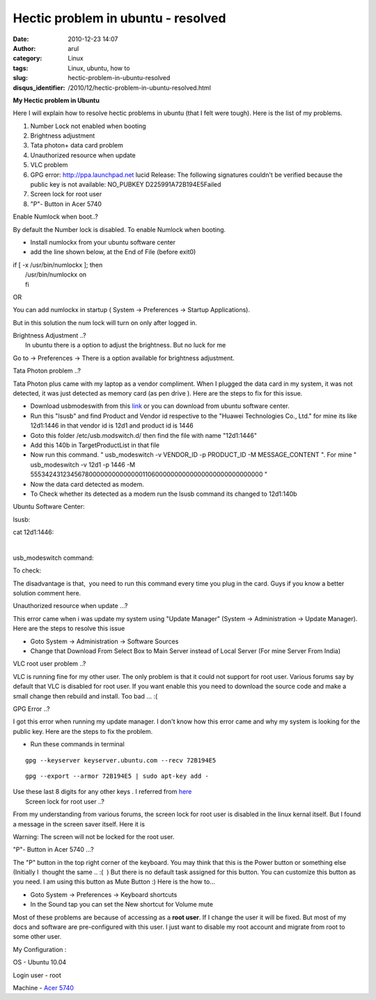 Hectic problem in ubuntu - resolved
###################################
:date: 2010-12-23 14:07
:author: arul
:category: Linux
:tags: Linux, ubuntu, how to
:slug: hectic-problem-in-ubuntu-resolved
:disqus_identifier: /2010/12/hectic-problem-in-ubuntu-resolved.html

**My Hectic problem in Ubuntu**

|image0|

Here I will explain how to resolve hectic problems in ubuntu (that I
felt were tough). Here is the list of my problems.

#. Number Lock not enabled when booting
#. Brightness adjustment
#. Tata photon+ data card problem
#. Unauthorized resource when update﻿
#. VLC problem
#. GPG error: http://ppa.launchpad.net lucid Release: The following
   signatures couldn't be verified because the public key is not
   available: NO\_PUBKEY D225991A72B194E5Failed
#. Screen lock for root user
#. "P"- Button in Acer 5740﻿﻿

Enable Numlock when boot..?

By default the Number lock is disabled. To enable Numlock when booting.

-  Install numlockx from your ubuntu software center
-  add the line shown below, at the End of File (before exit0)

| if [ -x /usr/bin/numlockx ]; then
|  /usr/bin/numlockx on
|  fi

OR

You can add numlockx in startup ( System → Preferences → Startup
Applications).

.. raw:: html

   <div class="separator" style="clear: both; text-align: center;">

|image1|

.. raw:: html

   </div>

But in this solution the num lock will turn on only after logged in.

| Brightness Adjustment ..?
|  In ubuntu there is a option to adjust the brightness. But no luck for
  me

Go to → Preferences → There is a option available for brightness
adjustment.

.. raw:: html

   <div class="separator" style="clear: both; text-align: center;">

|image2|

.. raw:: html

   </div>

Tata Photon problem ..?

Tata Photon plus came with my laptop as a vendor compliment. When I
plugged the data card in my system, it was not detected, it was just
detected as memory card (as pen drive ). Here are the steps to fix for
this issue.

-  Download usbmodeswith from this
   `link <https://launchpad.net/ubuntu/+archive/primary/+files/usb-modeswitch_1.1.0-2_i386.deb>`__
   or you can download from ubuntu software center.
-  Run this "lsusb" and find Product and Vendor id respective to the
   "Huawei Technologies Co., Ltd." for mine its like 12d1:1446 in that
   vendor id is 12d1 and product id is 1446
-  Goto this folder /etc/usb.modswitch.d/ then find the file with name
   "12d1:1446"
-  Add this 140b in TargetProductList in that file
-  Now run this command. " usb\_modeswitch -v VENDOR\_ID -p PRODUCT\_ID
   -M MESSAGE\_CONTENT ". For mine " usb\_modeswitch -v 12d1 -p 1446 -M
   55534243123456780000000000000011060000000000000000000000000000 "
-  Now the data card detected as modem.
-  To Check whether its detected as a modem run the lsusb command its
   changed to 12d1:140b

Ubuntu Software Center:

.. raw:: html

   <div class="separator" style="clear: both; text-align: center;">

|image3|

.. raw:: html

   </div>

lsusb:

.. raw:: html

   <div class="separator" style="clear: both; text-align: center;">

|image4|

.. raw:: html

   </div>

cat 12d1:1446:

.. raw:: html

   <div class="separator" style="clear: both; text-align: center;">

|image5|\ ﻿

.. raw:: html

   </div>

usb\_modeswitch command:

.. raw:: html

   <div class="separator" style="clear: both; text-align: center;">

|image6|

.. raw:: html

   </div>

To check:

.. raw:: html

   <div class="separator" style="clear: both; text-align: center;">

|image7|

.. raw:: html

   </div>

The disadvantage is that,  you need to run this command every time you
plug in the card. Guys if you know a better solution comment here.

Unauthorized resource when update ...?

This error came when i was update my system using "Update Manager"
(System → Administration → Update Manager). Here are the steps to
resolve this issue

-  Goto System → Administration → Software Sources
-  Change that Download From Select Box to Main Server instead of Local
   Server (For mine Server From India)

.. raw:: html

   <div class="separator" style="clear: both; text-align: center;">

|image8|

.. raw:: html

   </div>

.. raw:: html

   <div class="separator" style="clear: both; text-align: left;">

VLC root user problem ..?

.. raw:: html

   </div>

.. raw:: html

   <div class="separator" style="clear: both; text-align: left;">

VLC is running fine for my other user. The only problem is that it could
not support for root user. Various forums say by default that VLC is
disabled for root user. If you want enable this you need to download the
source code and make a small change then rebuild and install. Too bad
... :(

.. raw:: html

   </div>

.. raw:: html

   <div class="separator" style="clear: both; text-align: left;">

GPG Error ..?

.. raw:: html

   </div>

.. raw:: html

   <div class="separator" style="clear: both; text-align: left;">

I got this error when running my update manager. I don't know how this
error came and why my system is looking for the public key. Here are the
steps to fix the problem.

.. raw:: html

   </div>

.. raw:: html

   <div class="separator" style="clear: both; text-align: left;">

-  Run these commands in terminal

.. raw:: html

   </div>

::

    gpg --keyserver keyserver.ubuntu.com --recv 72B194E5

::

    gpg --export --armor 72B194E5 | sudo apt-key add -

| Use these last 8 digits for any other keys . I referred from
  `here <http://ubuntuforums.org/showthread.php?t=1046158>`__
|  Screen lock for root user ..?

From my understanding from various forums, the screen lock for root user
is disabled in the linux kernal itself. But I found a message in the
screen saver itself. Here it is

.. raw:: html

   <div style="clear: both; text-align: center;">

|image9|

.. raw:: html

   </div>

.. raw:: html

   <div>

Warning: The screen will not be locked for the root user.

.. raw:: html

   </div>

.. raw:: html

   <div>

"P"- Button in Acer 5740﻿﻿ ...?

.. raw:: html

   </div>

.. raw:: html

   <div>

The "P" button in the top right corner of the keyboard. You may think
that this is the Power button or something else (Initially I  thought
the same .. :(  ) But there is no default task assigned for this button.
You can customize this button as you need. I am using this button as
Mute Button :) Here is the how to...

.. raw:: html

   </div>

.. raw:: html

   <div class="separator" style="clear: both; text-align: center;">

|image10|

.. raw:: html

   </div>

.. raw:: html

   <div>

-  Goto System → Preferences → Keyboard shortcuts
-  In the Sound tap you can set the New shortcut for Volume mute

.. raw:: html

   </div>

.. raw:: html

   <div>

.. raw:: html

   <div class="separator" style="clear: both; text-align: center;">

|image11|

.. raw:: html

   </div>

Most of these problems are because of accessing as a **root user**. If 
I change the user it will be fixed. But most of my docs and software are
pre-configured with this user. I just want to disable my root account
and migrate from root to some other user.

My Configuration :

.. raw:: html

   </div>

OS - Ubuntu 10.04

Login user - root

Machine - `Acer
5740 <http://www.arulraj.net/2010/06/install-ubuntu-10-04-in-acer-5740.html>`__

.. |image0| image:: http://3.bp.blogspot.com/_X5tq9y9xv2s/TKjoyGZNheI/AAAAAAAAAi8/5gH6PxD0DtY/s320/thinking+ubuntu.jpg
   :target: http://3.bp.blogspot.com/_X5tq9y9xv2s/TKjoyGZNheI/AAAAAAAAAi8/5gH6PxD0DtY/s1600/thinking+ubuntu.jpg
.. |image1| image:: http://3.bp.blogspot.com/_X5tq9y9xv2s/TROcpK9B-OI/AAAAAAAAAlI/HsZmcQpuYlM/s400/numlockx%2Bstartup.png
   :target: http://3.bp.blogspot.com/_X5tq9y9xv2s/TROcpK9B-OI/AAAAAAAAAlI/HsZmcQpuYlM/s1600/numlockx%2Bstartup.png
.. |image2| image:: http://1.bp.blogspot.com/_X5tq9y9xv2s/TROgOZn2wsI/AAAAAAAAAlQ/ObB8Azl-53E/s400/brightness%2Bpreference.png
   :target: http://1.bp.blogspot.com/_X5tq9y9xv2s/TROgOZn2wsI/AAAAAAAAAlQ/ObB8Azl-53E/s1600/brightness%2Bpreference.png
.. |image3| image:: http://4.bp.blogspot.com/_X5tq9y9xv2s/TROTxIvOYgI/AAAAAAAAAkg/pJs-ZiTCl5k/s400/usb%2Bmodeswitch-Ubuntu%2BSoftware%2BCenter.png
   :target: http://4.bp.blogspot.com/_X5tq9y9xv2s/TROTxIvOYgI/AAAAAAAAAkg/pJs-ZiTCl5k/s1600/usb%2Bmodeswitch-Ubuntu%2BSoftware%2BCenter.png
.. |image4| image:: http://4.bp.blogspot.com/_X5tq9y9xv2s/TROUuPlivVI/AAAAAAAAAko/7-msl5lSre8/s400/lsusb-terminal.png
   :target: http://4.bp.blogspot.com/_X5tq9y9xv2s/TROUuPlivVI/AAAAAAAAAko/7-msl5lSre8/s1600/lsusb-terminal.png
.. |image5| image:: http://4.bp.blogspot.com/_X5tq9y9xv2s/TROW_nPIlKI/AAAAAAAAAkw/oE0PtAA5fTg/s400/cat%2B12d1%253A1446.png
   :target: http://4.bp.blogspot.com/_X5tq9y9xv2s/TROW_nPIlKI/AAAAAAAAAkw/oE0PtAA5fTg/s1600/cat%2B12d1%253A1446.png
.. |image6| image:: http://1.bp.blogspot.com/_X5tq9y9xv2s/TROZRYE6aKI/AAAAAAAAAk4/mQvDFEjblc0/s400/usb_modeswitch.png
   :target: http://1.bp.blogspot.com/_X5tq9y9xv2s/TROZRYE6aKI/AAAAAAAAAk4/mQvDFEjblc0/s1600/usb_modeswitch.png
.. |image7| image:: http://1.bp.blogspot.com/_X5tq9y9xv2s/TROaRxmEdkI/AAAAAAAAAlA/EuwPi7sXNZ8/s400/lsusb-to%2Bcheck.png
   :target: http://1.bp.blogspot.com/_X5tq9y9xv2s/TROaRxmEdkI/AAAAAAAAAlA/EuwPi7sXNZ8/s1600/lsusb-to%2Bcheck.png
.. |image8| image:: http://2.bp.blogspot.com/_X5tq9y9xv2s/TROQKMA4AnI/AAAAAAAAAkY/yF7J5SgkNok/s400/Screenshot-Software%2BSources.png
   :target: http://2.bp.blogspot.com/_X5tq9y9xv2s/TROQKMA4AnI/AAAAAAAAAkY/yF7J5SgkNok/s1600/Screenshot-Software%2BSources.png
.. |image9| image:: http://4.bp.blogspot.com/_X5tq9y9xv2s/TROi8zrTKWI/AAAAAAAAAlY/Hrh7D2VwvbU/s400/root%2Bscreen%2Block.png
   :target: http://4.bp.blogspot.com/_X5tq9y9xv2s/TROi8zrTKWI/AAAAAAAAAlY/Hrh7D2VwvbU/s1600/root%2Bscreen%2Block.png
.. |image10| image:: http://4.bp.blogspot.com/_X5tq9y9xv2s/TROlZQBhmvI/AAAAAAAAAlg/wCAcxLSVdIo/s400/acer%2B5740%2Bp%2Bbutton.jpg
   :target: http://4.bp.blogspot.com/_X5tq9y9xv2s/TROlZQBhmvI/AAAAAAAAAlg/wCAcxLSVdIo/s1600/acer%2B5740%2Bp%2Bbutton.jpg
.. |image11| image:: http://4.bp.blogspot.com/_X5tq9y9xv2s/TROnINJaJ3I/AAAAAAAAAlo/jYaYYMt3Xa0/s400/mute%2B-%2BKeyboard%2BShortcuts.png
   :target: http://4.bp.blogspot.com/_X5tq9y9xv2s/TROnINJaJ3I/AAAAAAAAAlo/jYaYYMt3Xa0/s1600/mute%2B-%2BKeyboard%2BShortcuts.png
